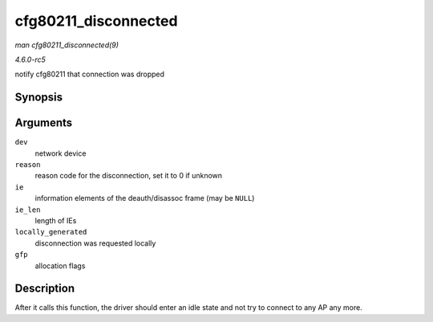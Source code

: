 .. -*- coding: utf-8; mode: rst -*-

.. _API-cfg80211-disconnected:

=====================
cfg80211_disconnected
=====================

*man cfg80211_disconnected(9)*

*4.6.0-rc5*

notify cfg80211 that connection was dropped


Synopsis
========

.. c:function:: void cfg80211_disconnected( struct net_device * dev, u16 reason, const u8 * ie, size_t ie_len, bool locally_generated, gfp_t gfp )

Arguments
=========

``dev``
    network device

``reason``
    reason code for the disconnection, set it to 0 if unknown

``ie``
    information elements of the deauth/disassoc frame (may be ``NULL``)

``ie_len``
    length of IEs

``locally_generated``
    disconnection was requested locally

``gfp``
    allocation flags


Description
===========

After it calls this function, the driver should enter an idle state and
not try to connect to any AP any more.


.. ------------------------------------------------------------------------------
.. This file was automatically converted from DocBook-XML with the dbxml
.. library (https://github.com/return42/sphkerneldoc). The origin XML comes
.. from the linux kernel, refer to:
..
.. * https://github.com/torvalds/linux/tree/master/Documentation/DocBook
.. ------------------------------------------------------------------------------
